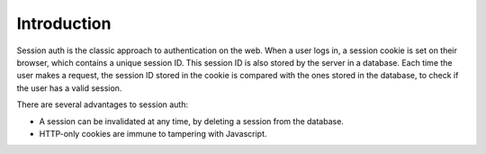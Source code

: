 Introduction
============

Session auth is the classic approach to authentication on the web. When a user
logs in, a session cookie is set on their browser, which contains a unique
session ID. This session ID is also stored by the server in a
database. Each time the user makes a request, the session ID stored in the
cookie is compared with the ones stored in the database, to check if the user
has a valid session.

There are several advantages to session auth:

* A session can be invalidated at any time, by deleting a session from the database.
* HTTP-only cookies are immune to tampering with Javascript.
